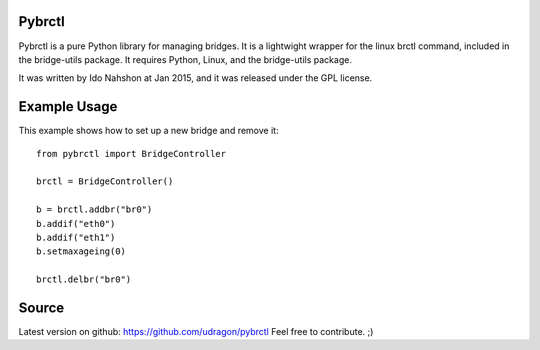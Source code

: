 Pybrctl
=======

Pybrctl is a pure Python library for managing bridges. It is a lightwight wrapper for the linux brctl command, included in the bridge-utils package.
It requires Python, Linux, and the bridge-utils package.

It was written by Ido Nahshon at Jan 2015, and it was released under the GPL license.

Example Usage
=============
This example shows how to set up a new bridge and remove it::

  from pybrctl import BridgeController

  brctl = BridgeController()

  b = brctl.addbr("br0")
  b.addif("eth0")
  b.addif("eth1")
  b.setmaxageing(0)
    
  brctl.delbr("br0")

Source
======

Latest version on github: https://github.com/udragon/pybrctl
Feel free to contribute. ;)

